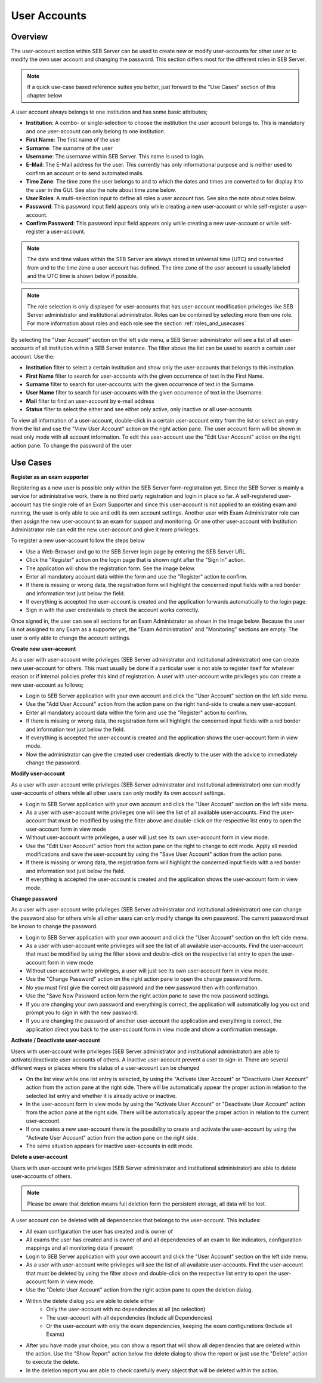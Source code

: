 User Accounts
=============

Overview
---------

The user-account section within SEB Server can be used to create new or modify user-accounts for other user or to modify the own
user account and changing the password. This section differs most for the different roles in SEB Server.

.. note:: 
      If a quick use-case based reference suites you better, just forward to the "Use Cases" section of this chapter below

A user account always belongs to one institution and has some basic attributes;

- **Institution**: A combo- or single-selection to choose the institution the user account belongs to. This is mandatory and one user-account can only belong to one institution.
- **First Name**: The first name of the user
- **Surname**: The surname of the user
- **Username**: The username within SEB Server. This name is used to login.
- **E-Mail**: The E-Mail address for the user. This currently has only informational purpose and is neither used to confirm an account or to send automated mails.
- **Time Zone**: The time zone the user belongs to and to which the dates and times are converted to for display it to the user in the GUI. See also the note about time zone below.
- **User Roles**: A multi-selection input to define all roles a user account has. See also the note about roles below.
- **Password**: This password input field appears only while creating a new user-account or while self-register a user-account.
- **Confirm Password**: This password input field appears only while creating a new user-account or while self-register a user-account.

.. note:: 
      The date and time values within the SEB Server are always stored in universal time (UTC) and converted
      from and to the time zone a user account has defined. The time zone of the user account is usually labeled
      and the UTC time is shown below if possible.
      
.. note:: 
      The role selection is only displayed for user-accounts that has user-account modification privileges like
      SEB Server administrator and institutional administrator. Roles can be combined by selecting more then one role.
      For more information about roles and each role see the section :ref:`roles_and_usecases`

By selecting the "User Account" section on the left side menu, a SEB Server administrator will see a list of all user-accounts 
of all institution within a SEB Server instance. The filter above the list can be used to search a certain user account. Use the:

- **Institution** filter to select a certain institution and show only the user-accounts that belongs to this institution.
- **First Name** filter to search for user-accounts with the given occurrence of text in the First Name.
- **Surname** filter to search for user-accounts with the given occurrence of text in the Surname.
- **User Name** filter to search for user-accounts with the given occurrence of text in the Username.
- **Mail** filter to find an user-account by e-mail address
- **Status** filter to select the either and see either only active, only inactive or all user-accounts

.. image:: images/account/list_serveradmin.png
    :align: center
    :target: https://raw.githubusercontent.com/SafeExamBrowser/seb-server/master/docs/images/account/list_serveradmin.png
    
To view all information of a user-account, double-click in a certain user-account entry from the list or select an entry from the list and
use the "View User Account" action on the right action pane. The user account form will be shown in read only mode with all account information.
To edit this user-account use the "Edit User Account" action on the right action pane. To change the password of the user


Use Cases
---------

**Register as an exam supporter**

Registering as a new user is possible only within the SEB Server form-registration yet. Since the SEB Server is mainly a service for administrative work, 
there is no third party registration and login in place so far. A self-registered user-account has the single role of an 
Exam Supporter and since this user-account is not applied to an existing exam and running, the user is only able to see and edit its own account settings. 
Another user with Exam Administrator role can then assign the new user-account to an exam for support and monitoring. Or one other user-account with 
Institution Administrator role can edit the new user-account and give it more privileges.

To register a new user-account follow the steps below

- Use a Web-Browser and go to the SEB Server login page by entering the SEB Server URL.
- Click the "Register" action on the login page that is shown right after the "Sign In" action.
- The application will show the registration form. See the image below.
- Enter all mandatory account data within the form and use the "Register" action to confirm.
- If there is missing or wrong data, the registration form will highlight the concerned input fields with a red border and information text just below the field.
- If everything is accepted the user-account is created and the application forwards automatically to the login page.
- Sign in with the user credentials to check the account works correctly.

.. image:: images/overview/register.png
    :align: center
    :target: https://raw.githubusercontent.com/SafeExamBrowser/seb-server/master/docs/images/overview/register.png
    
Once signed in, the user can see all sections for an Exam Administrator as shown in the image below. Because the user is not assigned to any
Exam as a supporter yet, the "Exam Administration" and "Monitoring" sections are empty. The user is only able to change the account settings.

.. image:: images/account/registered.png
    :align: center
    :target: https://raw.githubusercontent.com/SafeExamBrowser/seb-server/master/docs/images/account/registered.png

**Create new user-account**

As a user with user-account write privileges (SEB Server administrator and institutional administrator) one can create new user-account for
others. This must usually be done if a particular user is not able to register itself for whatever reason or if internal policies prefer
this kind of registration. A user with user-account write privileges you can create a new user-account as follows;

- Login to SEB Server application with your own account and click the "User Account" section on the left side menu.
- Use the "Add User Account" action from the action pane on the right hand-side to create a new user-account.
- Enter all mandatory account data within the form and use the "Register" action to confirm.
- If there is missing or wrong data, the registration form will highlight the concerned input fields with a red border and information text just below the field.
- If everything is accepted the user-account is created and the application shows the user-account form in view mode.
- Now the administrator can give the created user credentials directly to the user with the advice to immediately change the password. 

**Modify user-account**

As a user with user-account write privileges (SEB Server administrator and institutional administrator) one can modify user-accounts of others
while all other users can only modify its own account settings.

- Login to SEB Server application with your own account and click the "User Account" section on the left side menu.
- As a user with user-account write privileges one will see the list of all available user-accounts. Find the user-account that must be modified by using the filter above and double-click on the respective list entry to open the user-account form in view mode
- Without user-account write privileges, a user will just see its own user-account form in view mode.
- Use the "Edit User Account" action from the action pane on the right to change to edit mode. Apply all needed modifications and save the user-account by using the "Save User Account" action from the action pane.
- If there is missing or wrong data, the registration form will highlight the concerned input fields with a red border and information text just below the field.
- If everything is accepted the user-account is created and the application shows the user-account form in view mode.

**Change password**

As a user with user-account write privileges (SEB Server administrator and institutional administrator) one can change the password also for others
while all other users can only modify change its own password. The current password must be known to change the password.

- Login to SEB Server application with your own account and click the "User Account" section on the left side menu.
- As a user with user-account write privileges will see the list of all available user-accounts. Find the user-account that must be modified
  by using the filter above and double-click on the respective list entry to open the user-account form in view mode
- Without user-account write privileges, a user will just see its own user-account form in view mode.
- Use the "Change Password" action on the right action pane to open the change password form.
- No you must first give the correct old password and the new password then with confirmation.
- Use the "Save New Password action form the right action pane to save the new password settings.
- If you are changing your own password and everything is correct, the application will automatically log you out and prompt you to sign in with the new password.
- If you are changing the password of another user-account the application and everything is correct, the application direct you back to the user-account form in view mode and show a confirmation message.
  
.. image:: images/account/change_password.png
    :align: center
    :target: https://raw.githubusercontent.com/SafeExamBrowser/seb-server/master/docs/images/account/change_password.png

**Activate / Deactivate user-account**

Users with user-account write privileges (SEB Server administrator and institutional administrator) are able to activate/deactivate
user-accounts of others. A inactive user-account prevent a user to sign-in. There are several different ways or places where the status
of a user-account can be changed

- On the list view while one list entry is selected, by using the "Activate User Account" or "Deactivate User Account" action from the action pane at the right side. There will be automatically appear the proper action in relation to the selected list entry and whether it is already active or inactive.
- In the user-account form in view mode by using the "Activate User Account" or "Deactivate User Account" action from the action pane at the right side. There will be automatically appear the proper action in relation to the current user-account.
- If one creates a new user-account there is the possibility to create and activate the user-account by using the "Activate User Account" action from the action pane on the right side.
- The same situation appears for inactive user-accounts in edit mode.

**Delete a user-account**

Users with user-account write privileges (SEB Server administrator and institutional administrator) are able to delete user-accounts of others.

.. note:: 
    Please be aware that deletion means full deletion form the persistent storage, all data will be lost.
    
A user account can be deleted with all dependencies that belongs to the user-account. This includes:

- All exam configuration the user has created and is owner of
- All exams the user has created and is owner of and all dependencies of an exam to like indicators, configuration mappings and all monitoring data if present

- Login to SEB Server application with your own account and click the "User Account" section on the left side menu.
- As a user with user-account write privileges will see the list of all available user-accounts. Find the user-account that must be deleted
  by using the filter above and double-click on the respective list entry to open the user-account form in view mode.
- Use the "Delete User Account" action from the right action pane to open the deletion dialog.

.. image:: images/account/delete.png
    :align: center
    :target: https://raw.githubusercontent.com/SafeExamBrowser/seb-server/master/docs/images/account/delete.png
    
- Within the delete dialog you are able to delete either
    - Only the user-account with no dependencies at all (no selection)
    - The user-account with all dependencies (Include all Dependencies)
    - Or the user-account with only the exam dependencies, keeping the exam configurations (Include all Exams)
    
- After you have made your choice, you can show a report that will show all dependencies that are deleted within the action. Use the "Show Report" action below the delete dialog to show the report or
  just use the "Delete" action to execute the delete.
- In the deletion report you are able to check carefully every object that will be deleted within the action.

.. image:: images/account/deleteReport.png
    :align: center
    :target: https://raw.githubusercontent.com/SafeExamBrowser/seb-server/master/docs/images/account/deleteReport.png


